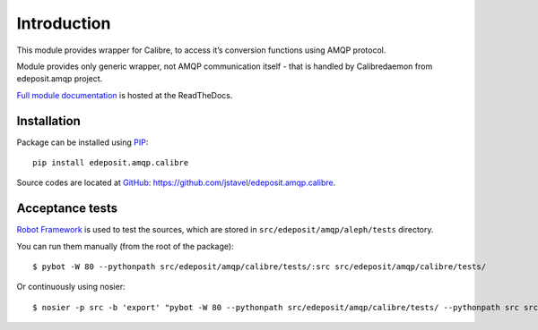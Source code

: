Introduction
============

This module provides wrapper for Calibre, to access it’s conversion functions using AMQP protocol.

Module provides only generic wrapper, not AMQP communication itself - that is handled by Calibredaemon from edeposit.amqp project.

`Full module documentation <http://edeposit-amqp-calibre.readthedocs.org/en/latest/>`_ is hosted at the ReadTheDocs.

Installation
------------

Package can be installed using `PIP <http://en.wikipedia.org/wiki/Pip_%28package_manager%29>`_:

::

   pip install edeposit.amqp.calibre

Source codes are located at `GitHub <https://github.com/>`_: https://github.com/jstavel/edeposit.amqp.calibre.


Acceptance tests
----------------

`Robot Framework <http://robotframework.org/>`__ is used to test the sources, which are stored in ``src/edeposit/amqp/aleph/tests`` directory.

You can run them manually (from the root of the package):

::

    $ pybot -W 80 --pythonpath src/edeposit/amqp/calibre/tests/:src src/edeposit/amqp/calibre/tests/

Or continuously using nosier:

::

    $ nosier -p src -b 'export' "pybot -W 80 --pythonpath src/edeposit/amqp/calibre/tests/ --pythonpath src src/edeposit/amqp/calibre/tests/"

.. Status of acceptance tests
.. ++++++++++++++++++++++++++

.. You can see the results of the tests here:

.. http://edeposit-amqp-calibre.readthedocs.org/cs/latest/\_downloads/log.html

.. http://edeposit-amqp-calibre.readthedocs.org/cs/latest/\_downloads/report.html

.. Results are currently (12.03.2014) outdated, but some form of continuous integration framework will be used in the future.